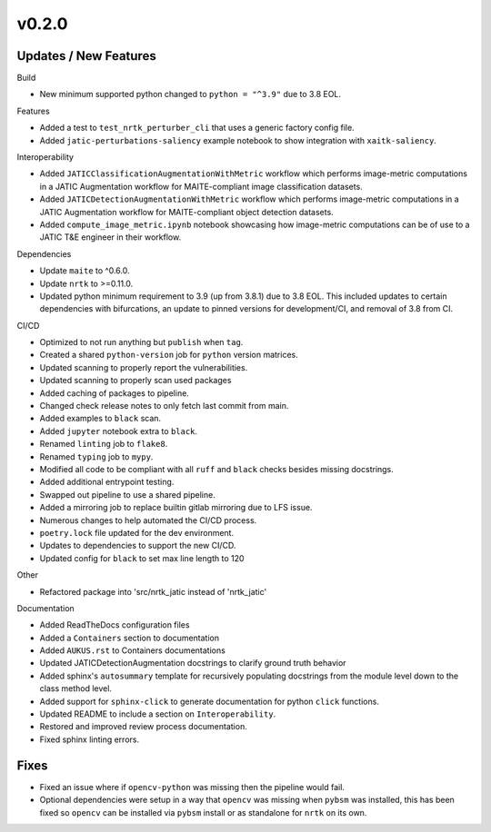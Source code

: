 v0.2.0
======

Updates / New Features
----------------------

Build

* New minimum supported python changed to ``python = "^3.9"`` due to 3.8 EOL.

Features

* Added a test to ``test_nrtk_perturber_cli`` that uses a generic factory config file.

* Added ``jatic-perturbations-saliency`` example notebook to show integration with ``xaitk-saliency``.

Interoperability

* Added ``JATICClassificationAugmentationWithMetric`` workflow which performs
  image-metric computations in a JATIC Augmentation workflow for MAITE-compliant
  image classification datasets.

* Added ``JATICDetectionAugmentationWithMetric`` workflow which performs image-metric
  computations in a JATIC Augmentation workflow for MAITE-compliant object detection
  datasets.

* Added ``compute_image_metric.ipynb`` notebook showcasing how image-metric computations
  can be of use to a JATIC T&E engineer in their workflow.

Dependencies

* Update ``maite`` to ^0.6.0.

* Update ``nrtk`` to >=0.11.0.

* Updated python minimum requirement to 3.9 (up from 3.8.1) due to 3.8 EOL. This included updates to certain
  dependencies with bifurcations, an update to pinned versions for development/CI, and removal of 3.8 from CI.


CI/CD

* Optimized to not run anything but ``publish`` when ``tag``.

* Created a shared ``python-version`` job for ``python`` version matrices.

* Updated scanning to properly report the vulnerabilities.

* Updated scanning to properly scan used packages

* Added caching of packages to pipeline.

* Changed check release notes to only fetch last commit from main.

* Added examples to ``black`` scan.

* Added ``jupyter`` notebook extra to ``black``.

* Renamed ``linting`` job to ``flake8``.

* Renamed ``typing`` job to ``mypy``.

* Modified all code to be compliant with all ``ruff`` and ``black`` checks besides missing docstrings.

* Added additional entrypoint testing.

* Swapped out pipeline to use a shared pipeline.

* Added a mirroring job to replace builtin gitlab mirroring due to LFS issue.

* Numerous changes to help automated the CI/CD process.

* ``poetry.lock`` file updated for the dev environment.

* Updates to dependencies to support the new CI/CD.

* Updated config for ``black`` to set max line length to 120

Other

* Refactored package into 'src/nrtk_jatic instead of 'nrtk_jatic'

Documentation

* Added ReadTheDocs configuration files

* Added a ``Containers`` section to documentation

* Added ``AUKUS.rst`` to Containers documentations

* Updated JATICDetectionAugmentation docstrings to clarify ground truth behavior

* Added sphinx's ``autosummary`` template for recursively populating
  docstrings from the module level down to the class method level.

* Added support for ``sphinx-click`` to generate documentation for python
  ``click`` functions.

* Updated README to include a section on ``Interoperability``.

* Restored and improved review process documentation.

* Fixed sphinx linting errors.

Fixes
-----

* Fixed an issue where if ``opencv-python`` was missing then the pipeline would fail.

* Optional dependencies were setup in a way that ``opencv`` was missing when
  ``pybsm`` was installed, this has been fixed so ``opencv`` can be installed
  via ``pybsm`` install or as standalone for ``nrtk`` on its own.
